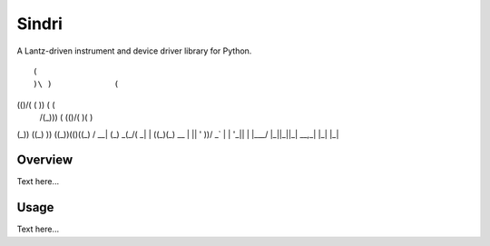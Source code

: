 ﻿Sindri
++++++

A Lantz-driven instrument and device driver library for Python.

::

 (                              
 )\ )             (             
(()/( (           )\ )  (   (   
 /(_)))\   (     (()/(  )(  )\  
(_)) ((_)  )\ )   ((_))(()\((_) 
/ __| (_) _(_/(   _| |  ((_)(_) 
\__ \ | || ' \))/ _` | | '_|| | 
|___/ |_||_||_| \__,_| |_|  |_| 


Overview
--------

Text here...

Usage
-----

Text here...
